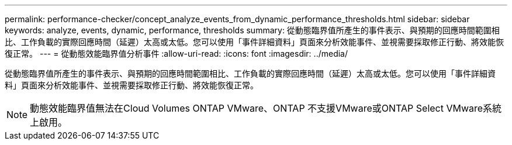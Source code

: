 ---
permalink: performance-checker/concept_analyze_events_from_dynamic_performance_thresholds.html 
sidebar: sidebar 
keywords: analyze, events, dynamic, performance, thresholds 
summary: 從動態臨界值所產生的事件表示、與預期的回應時間範圍相比、工作負載的實際回應時間（延遲）太高或太低。您可以使用「事件詳細資料」頁面來分析效能事件、並視需要採取修正行動、將效能恢復正常。 
---
= 從動態效能臨界值分析事件
:allow-uri-read: 
:icons: font
:imagesdir: ../media/


[role="lead"]
從動態臨界值所產生的事件表示、與預期的回應時間範圍相比、工作負載的實際回應時間（延遲）太高或太低。您可以使用「事件詳細資料」頁面來分析效能事件、並視需要採取修正行動、將效能恢復正常。

[NOTE]
====
動態效能臨界值無法在Cloud Volumes ONTAP VMware、ONTAP 不支援VMware或ONTAP Select VMware系統上啟用。

====